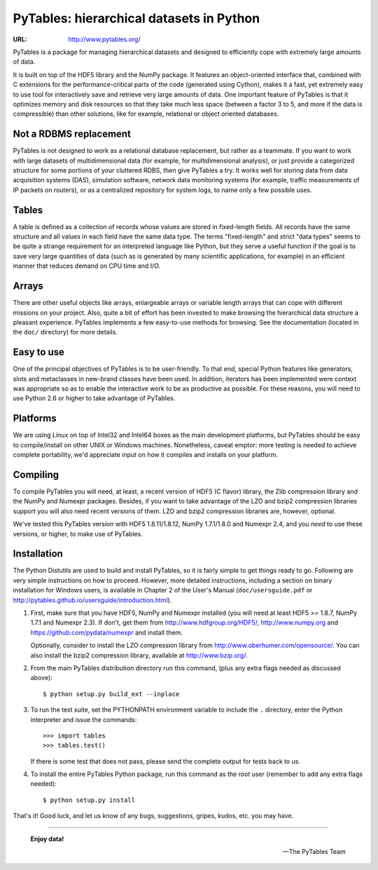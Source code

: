 ===========================================
 PyTables: hierarchical datasets in Python
===========================================

.. image:: https://badges.gitter.im/Join%20Chat.svg
   :alt: Join the chat at https://gitter.im/PyTables/PyTables
   :target: https://gitter.im/PyTables/PyTables?utm_source=badge&utm_medium=badge&utm_campaign=pr-badge&utm_content=badge

:URL: http://www.pytables.org/


PyTables is a package for managing hierarchical datasets and designed
to efficiently cope with extremely large amounts of data.

It is built on top of the HDF5 library and the NumPy package. It
features an object-oriented interface that, combined with C extensions
for the performance-critical parts of the code (generated using
Cython), makes it a fast, yet extremely easy to use tool for
interactively save and retrieve very large amounts of data. One
important feature of PyTables is that it optimizes memory and disk
resources so that they take much less space (between a factor 3 to 5,
and more if the data is compressible) than other solutions, like for
example, relational or object oriented databases.

Not a RDBMS replacement
-----------------------

PyTables is not designed to work as a relational database replacement,
but rather as a teammate. If you want to work with large datasets of
multidimensional data (for example, for multidimensional analysis), or
just provide a categorized structure for some portions of your
cluttered RDBS, then give PyTables a try. It works well for storing
data from data acquisition systems (DAS), simulation software, network
data monitoring systems (for example, traffic measurements of IP
packets on routers), or as a centralized repository for system logs,
to name only a few possible uses.

Tables
------

A table is defined as a collection of records whose values are stored
in fixed-length fields. All records have the same structure and all
values in each field have the same data type. The terms "fixed-length"
and strict "data types" seems to be quite a strange requirement for an
interpreted language like Python, but they serve a useful function if
the goal is to save very large quantities of data (such as is
generated by many scientific applications, for example) in an
efficient manner that reduces demand on CPU time and I/O.

Arrays
------

There are other useful objects like arrays, enlargeable arrays or
variable length arrays that can cope with different missions on your
project. Also, quite a bit of effort has been invested to make
browsing the hierarchical data structure a pleasant
experience. PyTables implements a few easy-to-use methods for
browsing. See the documentation (located in the ``doc/`` directory)
for more details.

Easy to use
-----------

One of the principal objectives of PyTables is to be user-friendly.
To that end, special Python features like generators, slots and
metaclasses in new-brand classes have been used. In addition,
iterators has been implemented were context was appropriate so as to
enable the interactive work to be as productive as possible. For these
reasons, you will need to use Python 2.6 or higher to take advantage of
PyTables.

Platforms
---------

We are using Linux on top of Intel32 and Intel64 boxes as the main
development platforms, but PyTables should be easy to compile/install
on other UNIX or Windows machines.  Nonetheless, caveat emptor: more
testing is needed to achieve complete portability, we'd appreciate
input on how it compiles and installs on your platform.

Compiling
---------

To compile PyTables you will need, at least, a recent version of HDF5
(C flavor) library, the Zlib compression library and the NumPy and
Numexpr packages. Besides, if you want to take advantage of the LZO
and bzip2 compression libraries support you will also need recent
versions of them. LZO and bzip2 compression libraries are, however,
optional.

We've tested this PyTables version with HDF5 1.8.11/1.8.12, NumPy
1.7.1/1.8.0 and Numexpr 2.4, and you *need* to use these versions, or
higher, to make use of PyTables.

Installation
------------

The Python Distutils are used to build and install PyTables, so it is
fairly simple to get things ready to go. Following are very simple
instructions on how to proceed. However, more detailed instructions,
including a section on binary installation for Windows users, is
available in Chapter 2 of the User's Manual (``doc/usersguide.pdf`` or
http://pytables.github.io/usersguide/introduction.html).

1. First, make sure that you have HDF5, NumPy and Numexpr installed
   (you will need at least HDF5 >= 1.8.7, NumPy 1.7.1 and Numexpr
   2.3).  If don't, get them from http://www.hdfgroup.org/HDF5/,
   http://www.numpy.org and https://github.com/pydata/numexpr and
   install them.

   Optionally, consider to install the LZO compression library from
   http://www.oberhumer.com/opensource/.  You can also install the
   bzip2 compression library, available at http://www.bzip.org/.

2. From the main PyTables distribution directory run this command,
   (plus any extra flags needed as discussed above)::

    $ python setup.py build_ext --inplace

3. To run the test suite, set the PYTHONPATH environment variable to
   include the ``.`` directory, enter the Python interpreter and issue
   the commands::

    >>> import tables
    >>> tables.test()

   If there is some test that does not pass, please send the
   complete output for tests back to us.

4. To install the entire PyTables Python package, run this command as
   the root user (remember to add any extra flags needed)::

    $ python setup.py install


That's it!  Good luck, and let us know of any bugs, suggestions,
gripes, kudos, etc. you may have.

----

  **Enjoy data!**

  -- The PyTables Team

.. Local Variables:
.. mode: text
.. coding: utf-8
.. fill-column: 70
.. End:
